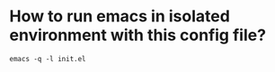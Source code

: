 * How to run emacs in isolated environment with this config file?
#+begin_src shell
emacs -q -l init.el
#+end_src
